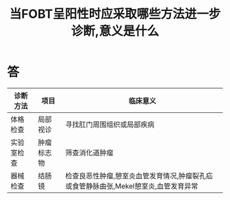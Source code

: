 #+title: 当FOBT呈阳性时应采取哪些方法进一步诊断,意义是什么
#+HUGO_BASE_DIR: ~/Org/www/

* 答 
| 诊断方法   | 项目                 | 临床意义                                   |
|------------+----------------------+--------------------------------------------|
| 体格检查   | 局部视诊\n肛门指诊   | 寻找肛门周围组织或局部疾病\n检查是否有息肉 |
| 实验室检查 | 肿瘤标志物           | 筛查消化道肿瘤                             |
| 器械检查   | 结肠镜\n胃镜\n小肠镜 | 检查良恶性肿瘤,憩室炎血管发育情况\n胃十二指肠溃疡,肿瘤裂孔疝或食管静脉曲张\n检查腹部疾病,Mekel憩室炎,血管发育异常 |
